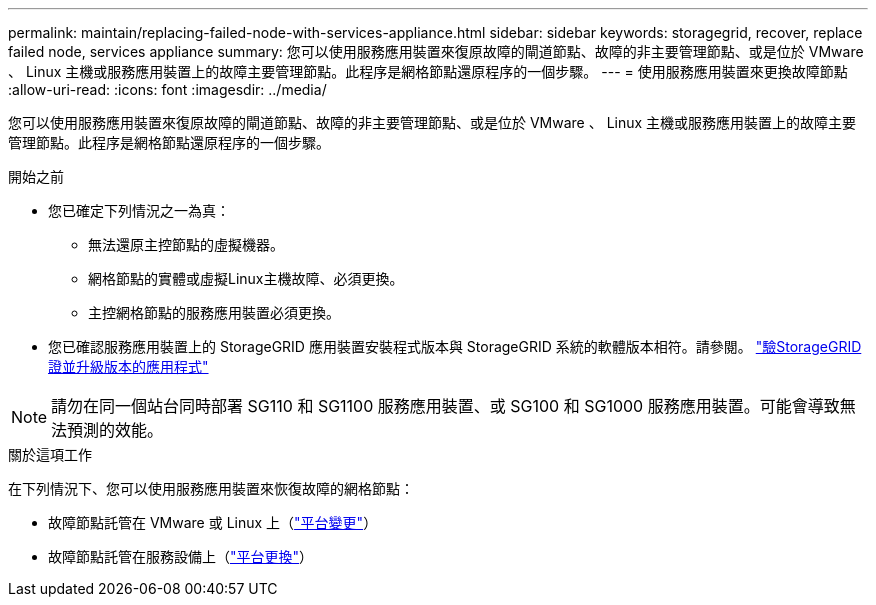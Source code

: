 ---
permalink: maintain/replacing-failed-node-with-services-appliance.html 
sidebar: sidebar 
keywords: storagegrid, recover, replace failed node, services appliance 
summary: 您可以使用服務應用裝置來復原故障的閘道節點、故障的非主要管理節點、或是位於 VMware 、 Linux 主機或服務應用裝置上的故障主要管理節點。此程序是網格節點還原程序的一個步驟。 
---
= 使用服務應用裝置來更換故障節點
:allow-uri-read: 
:icons: font
:imagesdir: ../media/


[role="lead"]
您可以使用服務應用裝置來復原故障的閘道節點、故障的非主要管理節點、或是位於 VMware 、 Linux 主機或服務應用裝置上的故障主要管理節點。此程序是網格節點還原程序的一個步驟。

.開始之前
* 您已確定下列情況之一為真：
+
** 無法還原主控節點的虛擬機器。
** 網格節點的實體或虛擬Linux主機故障、必須更換。
** 主控網格節點的服務應用裝置必須更換。


* 您已確認服務應用裝置上的 StorageGRID 應用裝置安裝程式版本與 StorageGRID 系統的軟體版本相符。請參閱。 https://docs.netapp.com/us-en/storagegrid-appliances/installconfig/verifying-and-upgrading-storagegrid-appliance-installer-version.html["驗StorageGRID 證並升級版本的應用程式"^]



NOTE: 請勿在同一個站台同時部署 SG110 和 SG1100 服務應用裝置、或 SG100 和 SG1000 服務應用裝置。可能會導致無法預測的效能。

.關於這項工作
在下列情況下、您可以使用服務應用裝置來恢復故障的網格節點：

* 故障節點託管在 VMware 或 Linux 上（link:installing-services-appliance-platform-change-only.html["平台變更"]）
* 故障節點託管在服務設備上（link:preparing-appliance-for-reinstallation-platform-replacement-only.html["平台更換"]）


